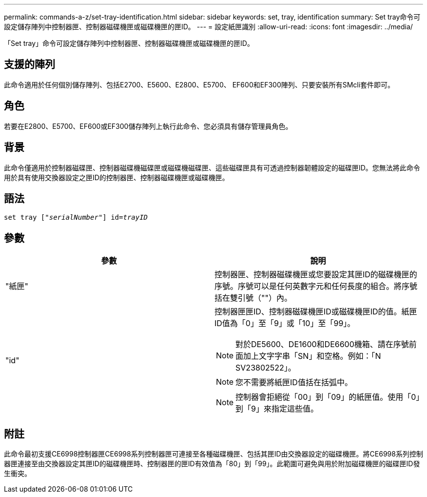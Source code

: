 ---
permalink: commands-a-z/set-tray-identification.html 
sidebar: sidebar 
keywords: set, tray, identification 
summary: Set tray命令可設定儲存陣列中控制器匣、控制器磁碟機匣或磁碟機匣的匣ID。 
---
= 設定紙匣識別
:allow-uri-read: 
:icons: font
:imagesdir: ../media/


[role="lead"]
「Set tray」命令可設定儲存陣列中控制器匣、控制器磁碟機匣或磁碟機匣的匣ID。



== 支援的陣列

此命令適用於任何個別儲存陣列、包括E2700、E5600、E2800、E5700、 EF600和EF300陣列、只要安裝所有SMcli套件即可。



== 角色

若要在E2800、E5700、EF600或EF300儲存陣列上執行此命令、您必須具有儲存管理員角色。



== 背景

此命令僅適用於控制器磁碟匣、控制器磁碟機磁碟匣或磁碟機磁碟匣、這些磁碟匣具有可透過控制器韌體設定的磁碟匣ID。您無法將此命令用於具有使用交換器設定之匣ID的控制器匣、控制器磁碟機匣或磁碟機匣。



== 語法

[source, cli, subs="+macros"]
----
set tray pass:quotes[["_serialNumber_"]] pass:quotes[id=_trayID_]
----


== 參數

[cols="2*"]
|===
| 參數 | 說明 


 a| 
"紙匣"
 a| 
控制器匣、控制器磁碟機匣或您要設定其匣ID的磁碟機匣的序號。序號可以是任何英數字元和任何長度的組合。將序號括在雙引號（""）內。



 a| 
"id"
 a| 
控制器匣匣ID、控制器磁碟機匣ID或磁碟機匣ID的值。紙匣ID值為「0」至「9」或「10」至「99」。

[NOTE]
====
對於DE5600、DE1600和DE6600機箱、請在序號前面加上文字字串「SN」和空格。例如：「N SV23802522」。

====
[NOTE]
====
您不需要將紙匣ID值括在括弧中。

====
[NOTE]
====
控制器會拒絕從「00」到「09」的紙匣值。使用「0」到「9」來指定這些值。

====
|===


== 附註

此命令最初支援CE6998控制器匣CE6998系列控制器匣可連接至各種磁碟機匣、包括其匣ID由交換器設定的磁碟機匣。將CE6998系列控制器匣連接至由交換器設定其匣ID的磁碟機匣時、控制器匣的匣ID有效值為「80」到「99」。此範圍可避免與用於附加磁碟機匣的磁碟匣ID發生衝突。

